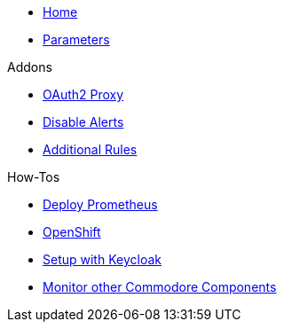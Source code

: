 * xref:index.adoc[Home]
* xref:references/parameters.adoc[Parameters]

.Addons
** xref:references/addon-oauth2-proxy.adoc[OAuth2 Proxy]
** xref:references/addon-disable-alerts.adoc[Disable Alerts]
** xref:references/addon-additional-rules.adoc[Additional Rules]

.How-Tos
* xref:how-tos/prometheus.adoc[Deploy Prometheus]
* xref:how-tos/openshift.adoc[OpenShift]
* xref:how-tos/setup-keycloak.adoc[Setup with Keycloak]
* xref:how-tos/cluster-monitoring.adoc[Monitor other Commodore Components]
